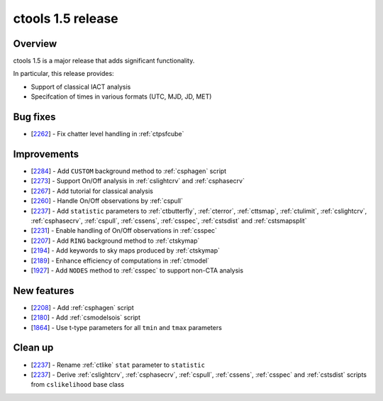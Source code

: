 .. _1.5:

ctools 1.5 release
==================

Overview
--------

ctools 1.5 is a major release that adds significant functionality.

In particular, this release provides:

* Support of classical IACT analysis
* Specifcation of times in various formats (UTC, MJD, JD, MET)


Bug fixes
---------

* [`2262 <https://cta-redmine.irap.omp.eu/issues/2262>`_] -
  Fix chatter level handling in :ref:`ctpsfcube`


Improvements
------------

* [`2284 <https://cta-redmine.irap.omp.eu/issues/2284>`_] -
  Add ``CUSTOM`` background method to :ref:`csphagen` script
* [`2273 <https://cta-redmine.irap.omp.eu/issues/2273>`_] -
  Support On/Off analysis in :ref:`cslightcrv` and :ref:`csphasecrv`
* [`2267 <https://cta-redmine.irap.omp.eu/issues/2267>`_] -
  Add tutorial for classical analysis
* [`2260 <https://cta-redmine.irap.omp.eu/issues/2260>`_] -
  Handle On/Off observations by :ref:`cspull`
* [`2237 <https://cta-redmine.irap.omp.eu/issues/2237>`_] -
  Add ``statistic`` parameters to :ref:`ctbutterfly`, :ref:`cterror`,
  :ref:`cttsmap`, :ref:`ctulimit`, :ref:`cslightcrv`, :ref:`csphasecrv`,
  :ref:`cspull`, :ref:`cssens`, :ref:`csspec`, :ref:`cstsdist` and
  :ref:`cstsmapsplit`
* [`2231 <https://cta-redmine.irap.omp.eu/issues/2231>`_] -
  Enable handling of On/Off observations in :ref:`csspec`
* [`2207 <https://cta-redmine.irap.omp.eu/issues/2207>`_] -
  Add ``RING`` background method to :ref:`ctskymap`
* [`2194 <https://cta-redmine.irap.omp.eu/issues/2194>`_] -
  Add keywords to sky maps produced by :ref:`ctskymap`
* [`2189 <https://cta-redmine.irap.omp.eu/issues/2189>`_] -
  Enhance efficiency of computations in :ref:`ctmodel`
* [`1927 <https://cta-redmine.irap.omp.eu/issues/1927>`_] -
  Add ``NODES`` method to :ref:`csspec` to support non-CTA analysis


New features
------------

* [`2208 <https://cta-redmine.irap.omp.eu/issues/2208>`_] -
  Add :ref:`csphagen` script
* [`2180 <https://cta-redmine.irap.omp.eu/issues/2180>`_] -
  Add :ref:`csmodelsois` script
* [`1864 <https://cta-redmine.irap.omp.eu/issues/1864>`_] -
  Use t-type parameters for all ``tmin`` and ``tmax`` parameters

Clean up
--------

* [`2237 <https://cta-redmine.irap.omp.eu/issues/2237>`_] -
  Rename :ref:`ctlike` ``stat`` parameter to ``statistic``
* [`2237 <https://cta-redmine.irap.omp.eu/issues/2237>`_] -
  Derive :ref:`cslightcrv`, :ref:`csphasecrv`, :ref:`cspull`, :ref:`cssens`,
  :ref:`csspec` and :ref:`cstsdist` scripts from ``cslikelihood`` base
  class
